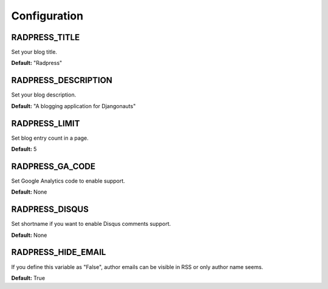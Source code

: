 Configuration
=============

RADPRESS_TITLE
--------------
Set your blog title.

**Default:** "Radpress"

RADPRESS_DESCRIPTION
--------------------
Set your blog description.

**Default:** "A blogging application for Djangonauts"

RADPRESS_LIMIT
--------------
Set blog entry count in a page.

**Default:** 5

RADPRESS_GA_CODE
----------------
Set Google Analytics code to enable support.

**Default:** None

RADPRESS_DISQUS
---------------
Set shortname if you want to enable Disqus comments support.

**Default:** None

RADPRESS_HIDE_EMAIL
-------------------
If you define this variable as "False", author emails can be visible in RSS or
only author name seems.

**Default:** True
